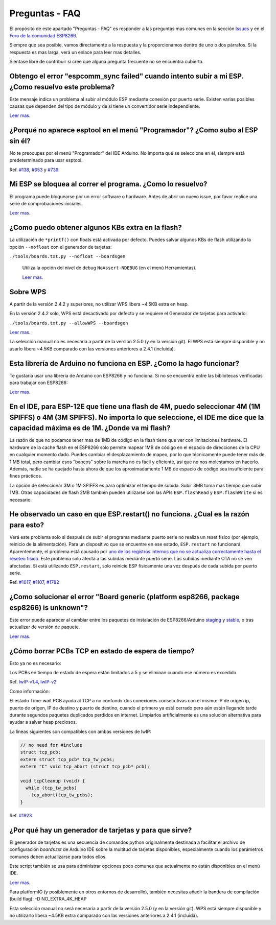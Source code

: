 Preguntas - FAQ
=================

El propósito de este apartado "Preguntas - FAQ" es responder a las preguntas mas comunes en la sección `Issues <https://github.com/esp8266/Arduino/issues>`__ y en el `Foro de la comunidad ESP8266 <http://www.esp8266.com/>`__.

Siempre que sea posible, vamos directamente a la respuesta y la proporcionamos dentro de uno o dos párrafos. Si la respuesta es mas larga, verá un enlace para leer mas detalles.

Siéntase libre de contribuir si cree que alguna pregunta frecuente no se encuentra cubierta.

Obtengo el error "espcomm\_sync failed" cuando intento subir a mi ESP. ¿Como resuelvo este problema?
~~~~~~~~~~~~~~~~~~~~~~~~~~~~~~~~~~~~~~~~~~~~~~~~~~~~~~~~~~~~~~~~~~~~~~~~~~~~~~~~~~~~~~~~~~~~~~~~~~

Este mensaje indica un problema al subir al módulo ESP mediante conexión por puerto serie. Existen varias posibles causas que dependen del tipo de módulo y de si tiene un convertidor serie independiente.

`Leer mas <a01-espcomm_sync-failed.rst>`__.

¿Porqué no aparece esptool en el menú "Programador"? ¿Como subo al ESP sin él?
~~~~~~~~~~~~~~~~~~~~~~~~~~~~~~~~~~~~~~~~~~~~~~~~~~~~~~~~~~~~~~~~~~~~~~~~~~~~~~~

No te preocupes por el menú "Programador" del IDE Arduino. No importa qué se seleccione en él, siempre está predeterminado para usar esptool.

Ref. `#138 <https://github.com/esp8266/Arduino/issues/138>`__, `#653 <https://github.com/esp8266/Arduino/issues/653>`__ y `#739 <https://github.com/esp8266/Arduino/issues/739>`__.

Mi ESP se bloquea al correr el programa. ¿Como lo resuelvo?
~~~~~~~~~~~~~~~~~~~~~~~~~~~~~~~~~~~~~~~~~~~~~~~~~~~~~~~~~

El programa puede bloquearse por un error software o hardware. Antes de abrir un nuevo issue, por favor realice una serie de comprobaciones iniciales.

`Leer mas <a02-my-esp-crashes.rst>`__.

¿Como puedo obtener algunos KBs extra en la flash?
~~~~~~~~~~~~~~~~~~~~~~~~~~~~~~~~~~~~~~~

La utilización de ``*printf()`` con floats está activada por defecto. Puedes salvar algunos KBs de flash utilizando la opción ``--nofloat`` con el generador de tarjetas:

``./tools/boards.txt.py --nofloat --boardsgen``

 Utiliza la opción del nivel de debug ``NoAssert-NDEBUG`` (en el menú Herramientas).
 
 `Leer mas <a05-board-generator.rst>`__.
 
Sobre WPS
~~~~~~~~~~

A partir de la versión 2.4.2 y superiores, no utilizar WPS libera ~4.5KB estra en heap.

En la versión 2.4.2 solo, WPS está desactivado por defecto y se requiere el Generador de tarjetas para activarlo:

``./tools/boards.txt.py --allowWPS --boardsgen``

`Leer mas <a05-board-generator.rst>`__.

La selección manual no es necesaria a partir de la versión 2.5.0 (y en la versión git). El WPS está siempre disponible y no usarlo libera ~4.5KB comparado con las versiones anteriores a 2.4.1 (incluida).

Esta librería de Arduino no funciona en ESP. ¿Como la hago funcionar?
~~~~~~~~~~~~~~~~~~~~~~~~~~~~~~~~~~~~~~~~~~~~~~~~~~~~~~~~~~~~~~~~~~~

Te gustaría usar una librería de Arduino con ESP8266 y no funciona. Si no se encuentra entre las bibliotecas verificadas para trabajar con ESP8266:

`Leer mas <a03-library-does-not-work.rst>`__.

En el IDE, para ESP-12E que tiene una flash de 4M, puedo seleccionar 4M (1M SPIFFS) o 4M (3M SPIFFS). No importa lo que seleccione, el IDE me dice que la capacidad máxima es de 1M. ¿Donde va mi flash?
~~~~~~~~~~~~~~~~~~~~~~~~~~~~~~~~~~~~~~~~~~~~~~~~~~~~~~~~~~~~~~~~~~~~~~~~~~~~~~~~~~~~~~~~~~~~~~~~~~~~~~~~~~~~~~~~~~~~~~~~~~~~~~~~~~~~~~~~~~~~~~~~~~~~~~~~~~~~~~~~~~~~~~~~~~~~~~~~~~~~~

La razón de que no podamos tener mas de 1MB de código en la flash tiene que ver con limitaciones hardware. El hardware de la cache flash en el ESP8266 solo permite mapear 1MB de código en el espacio de direcciones de la CPU en cualquier momento dado. Puedes cambiar el desplazamiento de mapeo, por lo que técnicamente puede tener más de 1 MB total, pero cambiar esos "bancos" sobre la marcha no es fácil y eficiente, así que no nos molestamos en hacerlo. Además, nadie se ha quejado hasta ahora de que los aproximadamente 1 MB de espacio de código sea insuficiente para fines prácticos.

La opción de seleccionar 3M o 1M SPIFFS es para optimizar el tiempo de subida. Subir 3MB toma mas tiempo que subir 1MB. Otras capacidades de flash 2MB también pueden utilizarse con las APIs ``ESP.flashRead`` y ``ESP.flashWrite`` si es necesario.

He observado un caso en que ESP.restart() no funciona. ¿Cual es la razón para esto?
~~~~~~~~~~~~~~~~~~~~~~~~~~~~~~~~~~~~~~~~~~~~~~~~~~~~~~~~~~~~~~~~~~~~~~~~~~~~~~~~~~~~

Verá este problema solo si después de subir el programa mediante puerto serie no realiza un reset físico (por ejemplo, reinicio de la alimentación). Para un dispositivo que se encuentre en ese estado, ``ESP.restart`` no funcionará. Aparentemente, el problema está causado por `uno de los registros internos que no se actualiza correctamente hasta el reseteo físico <https://github.com/esp8266/Arduino/issues/1017#issuecomment-200605576>`__. Este problema solo afecta a las subidas mediante puerto serie. Las subidas mediante OTA no se ven afectadas. Si está utilizando ``ESP.restart``, solo reinicie ESP físicamente una vez después de cada subida por puerto serie.

Ref. `#1017 <https://github.com/esp8266/Arduino/issues/1017>`__, `#1107 <https://github.com/esp8266/Arduino/issues/1107>`__, `#1782 <https://github.com/esp8266/Arduino/issues/1782>`__

¿Como solucionar el error "Board generic (platform esp8266, package esp8266) is unknown"?
~~~~~~~~~~~~~~~~~~~~~~~~~~~~~~~~~~~~~~~~~~~~~~~~~~~~~~~~~~~~~~~~~~~~~~~~~~~~~~~~~~~~

Este error puede aparecer al cambiar entre los paquetes de instalación de ESP8266/Arduino `staging <https://github.com/esp8266/Arduino#staging-version->`__ y `stable <https://github.com/esp8266/Arduino#stable-version->`__, o tras actualizar de versión de paquete.

`Leer mas <a04-board-generic-is-unknown.rst>`__.

¿Cómo borrar PCBs TCP en estado de espera de tiempo?
~~~~~~~~~~~~~~~~~~~~~~~~~~~~~~~~~~~~~~~~~~

Esto ya no es necesario:

Los PCBs en tiempo de estado de espera están limitados a 5 y se eliminan cuando ese número es excedido.

Ref.  `lwIP-v1.4 <https://github.com/esp8266/Arduino/commit/07f4d4c241df2c552899857f39a4295164f686f2#diff-f8258e71e25fb9985ca3799e3d8b88ecR399>`__,
`lwIP-v2 <https://github.com/d-a-v/esp82xx-nonos-linklayer/commit/420960dfc0dbe07114f7364845836ac333bc84f7>`__

Como información:

El estado Time-wait PCB ayuda al TCP a no confundir dos conexiones consecutivas con el mismo: IP de origen ip, puerto de origen, IP de destino y puerto de destino, cuando el primero ya está cerrado pero aún están llegando tarde durante segundos paquetes duplicados perdidos en internet. Limpiarlos artificialmente es una solución alternativa para ayudar a salvar heap preciosos.

La líneas siguientes son compatibles con ambas versiones de lwIP:

.. code:: cpp

    // no need for #include
    struct tcp_pcb;
    extern struct tcp_pcb* tcp_tw_pcbs;
    extern "C" void tcp_abort (struct tcp_pcb* pcb);
    
    void tcpCleanup (void) {
      while (tcp_tw_pcbs)
        tcp_abort(tcp_tw_pcbs);
    }

Ref.  `#1923 <https://github.com/esp8266/Arduino/issues/1923>`__

¿Por qué hay un generador de tarjetas y para que sirve?
~~~~~~~~~~~~~~~~~~~~~~~~~~~~~~~~~~~~~~~~~~~~~~~~~~

El generador de tarjetas es una secuencia de comandos python originalmente destinada a facilitar el archivo de configuración `boards.txt` de Arduino IDE sobre la multitud de tarjetas disponibles, especialmente cuando los parámetros comunes deben actualizarse para todos ellos.

Este script también se usa para administrar opciones poco comunes que actualmente no están disponibles en el menú IDE.

`Leer mas <a05-board-generator.rst>`__.

Para platformIO (y posíblemente en otros entornos de desarrollo), también necesitas añadir la bandera de compilación (build flag): -D NO_EXTRA_4K_HEAP

Esta selección manual no será necesaria a partir de la versión 2.5.0 (y en la versión git). WPS está siempre disponible y no utilizarlo libera ~4.5KB extra comparado con las versiones anteriores a 2.4.1 (incluida).
